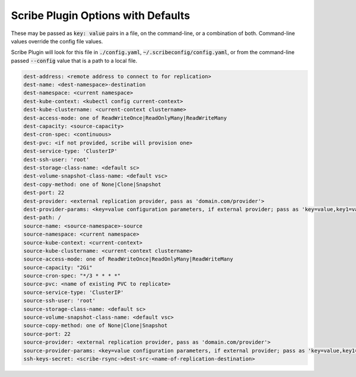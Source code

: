 .. These are available flags for scribe plugin that may be set by including as "./config.yaml" or on the command line.

Scribe Plugin Options with Defaults
====================================

These may be passed as :code:`key: value` pairs in a file, on the command-line, or a combination of both.
Command-line values override the config file values.

Scribe Plugin will look for this file in :code:`./config.yaml`, :code:`~/.scribeconfig/config.yaml`, or from
the command-line passed :code:`--config` value that is a path to a local file.

.. code:: yaml

    dest-address: <remote address to connect to for replication>
    dest-name: <dest-namespace>-destination
    dest-namespace: <current namespace>
    dest-kube-context: <kubectl config current-context>
    dest-kube-clustername: <current-context clustername>
    dest-access-mode: one of ReadWriteOnce|ReadOnlyMany|ReadWriteMany
    dest-capacity: <source-capacity>
    dest-cron-spec: <continuous>
    dest-pvc: <if not provided, scribe will provision one>
    dest-service-type: 'ClusterIP'
    dest-ssh-user: 'root'
    dest-storage-class-name: <default sc>
    dest-volume-snapshot-class-name: <default vsc>
    dest-copy-method: one of None|Clone|Snapshot
    dest-port: 22
    dest-provider: <external replication provider, pass as 'domain.com/provider'>
    dest-provider-params: <key=value configuration parameters, if external provider; pass as 'key=value,key1=value1'>
    dest-path: /
    source-name: <source-namespace>-source
    source-namespace: <current namespace>
    source-kube-context: <current-context>
    source-kube-clustername: <current-context clustername>
    source-access-mode: one of ReadWriteOnce|ReadOnlyMany|ReadWriteMany
    source-capacity: "2Gi"
    source-cron-spec: "*/3 * * * *"
    source-pvc: <name of existing PVC to replicate>
    source-service-type: 'ClusterIP'
    source-ssh-user: 'root'
    source-storage-class-name: <default sc>
    source-volume-snapshot-class-name: <default vsc>
    source-copy-method: one of None|Clone|Snapshot
    source-port: 22
    source-provider: <external replication provider, pass as 'domain.com/provider'>
    source-provider-params: <key=value configuration parameters, if external provider; pass as 'key=value,key1=value1'>
    ssh-keys-secret: <scribe-rsync->dest-src-<name-of-replication-destination>
